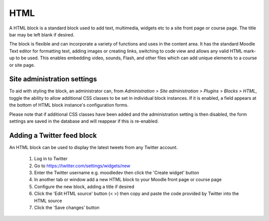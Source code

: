 .. _html:

HTML
=====
A HTML block is a standard block used to add text, multimedia, widgets etc to a site front page or course page. The title bar may be left blank if desired. 

The block is flexible and can incorporate a variety of functions and uses in the content area. It has the standard Moodle Text editor for formatting text, adding images or creating links, switching to code view and allows any valid HTML mark-up to be used. This enables embedding video, sounds, Flash, and other files which can add unique elements to a course or site page. 

Site administration settings
-----------------------------
To aid with styling the block, an administrator can, from *Administration > Site administration > Plugins > Blocks > HTML*, toggle the ability to allow additional CSS classes to be set in individual block instances. If it is enabled, a field appears at the bottom of HTML block instance's configuration forms.

.. image:: _images/html_settings.png

Please note that if additional CSS classes have been added and the administration setting is then disabled, the form settings are saved in the database and will reappear if this is re-enabled. 

Adding a Twitter feed block
-----------------------------
An HTML block can be used to display the latest tweets from any Twitter account.

    1. Log in to Twitter
    2. Go to https://twitter.com/settings/widgets/new
    3. Enter the Twitter username e.g. moodledev then click the 'Create widget' button
    4. In another tab or window add a new HTML block to your Moodle front page or course page
    5. Configure the new block, adding a title if desired
    6. Click the 'Edit HTML source' button (< >) then copy and paste the code provided by Twitter into the HTML source
    7. Click the 'Save changes' button 



